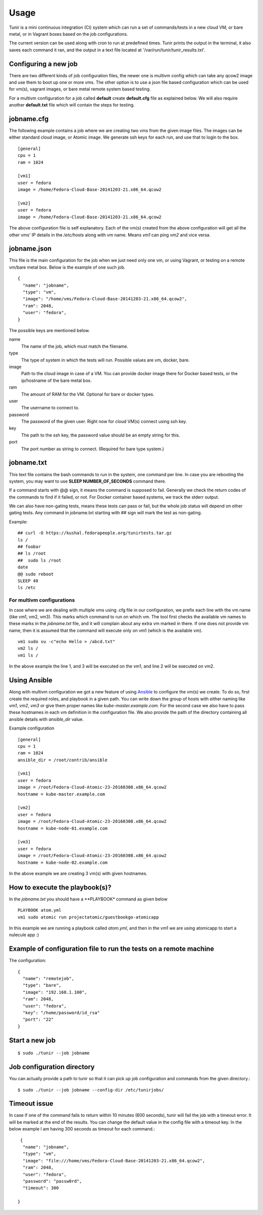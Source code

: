 Usage
=====

Tunir is a mini continuous integration (CI) system which can run a set of commands/tests in a
new cloud VM, or bare metal, or in Vagrant boxes based on the job configurations.

The current version can be used along with cron to run at predefined times. Tunir prints
the output in the terminal, it also saves each command it ran, and the output in a text
file located at '/var/run/tunir/tunir_results.txt'.

Configuring a new job
----------------------

There are two different kinds of job configuration files, the newer one is multivm config
which can take any qcow2 image and use them to boot up one or more vms. The other option
is to use a json file based configuration which can be used for vm(s), vagrant images, or
bare metal remote system based testing.

For a multivm configuration for a job called **default** create **default.cfg** file as
explained below. We will also require another **default.txt** file which will contain the
steps for testing.

jobname.cfg
--------------

The following example contains a job where we are creating two vms from the given image
files. The images can be either standard cloud image, or Atomic image. We generate ssh
keys for each run, and use that to login to the box.

::

    [general]
    cpu = 1
    ram = 1024

    [vm1]
    user = fedora
    image = /home/Fedora-Cloud-Base-20141203-21.x86_64.qcow2

    [vm2]
    user = fedora
    image = /home/Fedora-Cloud-Base-20141203-21.x86_64.qcow2

The above configuration file is self explanatory.
Each of the vm(s) created from the above configuration will get all the other vms' IP
details in the */etc/hosts* along with vm name. Means *vm1* can ping *vm2* and vice
versa.


jobname.json
-------------

This file is the main configuration for the job when we just need only one vm, or using
Vagrant, or testing on a remote vm/bare metal box. Below is the example of one such job.

::

    {
      "name": "jobname",
      "type": "vm",
      "image": "/home/vms/Fedora-Cloud-Base-20141203-21.x86_64.qcow2",
      "ram": 2048,
      "user": "fedora",
    }

The possible keys are mentioned below.

name
    The name of the job, which must match the filename.

type
    The type of system in which the tests will run. Possible values are vm, docker, bare.

image
    Path to the cloud image in case of a VM. You can provide docker image there for Docker based tests, or the ip/hostname of the bare metal box.

ram
    The amount of RAM for the VM. Optional for bare or docker types.

user
    The username to connect to.

password
    The password of the given user. Right now for cloud VM(s) connect using ssh key.

key
    The path to the ssh key, the password value should be an empty string for this.

port
    The port number as string to connect. (Required for bare type system.)

jobname.txt
------------

This text file contains the bash commands to run in the system, one command per line. In case you are
rebooting the system, you may want to use **SLEEP NUMBER_OF_SECONDS** command there.

If a command starts with @@ sign, it means the command is supposed to fail. Generally we check the return codes
of the commands to find if it failed, or not. For Docker container based systems, we track the stderr output.

We can also have non-gating tests, means these tests can pass or fail, but the whole job status will depend
on other gating tests. Any command in jobname.txt starting with ## sign will mark the test as non-gating.

Example::

    ## curl -O https://kushal.fedorapeople.org/tunirtests.tar.gz
    ls /
    ## foobar
    ## ls /root
    ##  sudo ls /root
    date
    @@ sudo reboot
    SLEEP 40
    ls /etc

For multivm configurations
###########################

In case where we are dealing with multiple vms using .cfg file in our configuration,
we prefix each line with the vm name (like vm1, vm2, vm3). This marks which command
to run on which vm. The tool first checks the available vm names to these marks in the
*jobname.txt* file, and it will complain about any extra vm marked in there. If one
does not provide vm name, then it is assumed that the command will execute only on
vm1 (which is the available vm).

::

    vm1 sudo su -c"echo Hello > /abcd.txt"
    vm2 ls /
    vm1 ls /

In the above example the line 1, and 3 will be executed on the vm1, and line 2 will be
executed on vm2.

Using Ansible
--------------

Along with multivm configuration we got a new feature of using
`Ansible <https://www.ansible.com/>`_ to configure the vm(s) we create. To do so,
first create the required roles, and playbook in a given path. You can write down
the group of hosts with either naming like *vm1*, *vm2*, *vm3* or give them
proper names like *kube-master.example.com*. For the second case we also have to
pass these hostnames in each vm definition in the configuration file. We also
provide the path of the directory containing all ansible details with *ansible_dir*
value.

Example configuration
::

    [general]
    cpu = 1
    ram = 1024
    ansible_dir = /root/contrib/ansible

    [vm1]
    user = fedora
    image = /root/Fedora-Cloud-Atomic-23-20160308.x86_64.qcow2
    hostname = kube-master.example.com

    [vm2]
    user = fedora
    image = /root/Fedora-Cloud-Atomic-23-20160308.x86_64.qcow2
    hostname = kube-node-01.example.com

    [vm3]
    user = fedora
    image = /root/Fedora-Cloud-Atomic-23-20160308.x86_64.qcow2
    hostname = kube-node-02.example.com

In the above example we are creating 3 vm(s) with given hostnames.

How to execute the playbook(s)?
--------------------------------

In the *jobname.txt* you should have a **PLAYBOOK* command as given below

::

    PLAYBOOK atom.yml
    vm1 sudo atomic run projectatomic/guestbookgo-atomicapp

In this example we are running a playbook called *atom.yml*, and then in the vm1 we
are using atomicapp to start a nulecule app :)

Example of configuration file to run the tests on a remote machine
-------------------------------------------------------------------

The configuration::

    {
      "name": "remotejob",
      "type": "bare",
      "image": "192.168.1.100",
      "ram": 2048,
      "user": "fedora",
      "key": "/home/password/id_rsa"
      "port": "22"
    }




Start a new job
---------------

::

    $ sudo ./tunir --job jobname



Job configuration directory
----------------------------

You can actually provide a path to tunir so that it can pick up job configuration and commands from the given directory.::

    $ sudo ./tunir --job jobname --config-dir /etc/tunirjobs/



Timeout issue
--------------

In case if one of the command fails to return within 10 minutes (600 seconds),
tunir will fail the job with a timeout error. It will be marked at the end of
the results. You can change the default value in the config file with a timeout
key. In the below example I am having 300 seconds as timeout for each command.::

     {
      "name": "jobname",
      "type": "vm",
      "image": "file:///home/vms/Fedora-Cloud-Base-20141203-21.x86_64.qcow2",
      "ram": 2048,
      "user": "fedora",
      "password": "passw0rd",
      "timeout": 300

    }


